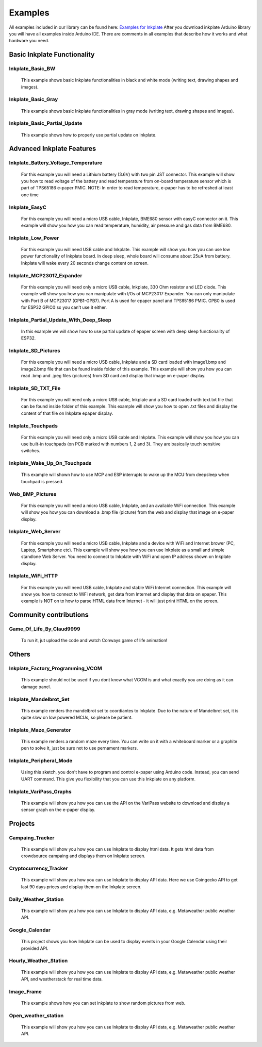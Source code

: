 Examples
========

All examples included in our library can be found here: `Examples for Inkplate <https://github.com/e-radionicacom/Inkplate-Arduino-library/tree/master/examples>`_
After you download inkplate Arduino library you will have all examples inside Arduino IDE. There are comments in all examples that describe how it works and what hardware you need.

Basic Inkplate Functionality
----------------------------

Inkplate_Basic_BW
#################
    This example shows basic Inkplate functionalities in black and white mode (writing text, drawing shapes and images).

Inkplate_Basic_Gray
###################
    This example shows basic Inkplate functionalities in gray mode (writing text, drawing shapes and images).

Inkplate_Basic_Partial_Update
#############################
    This example shows how to properly use partial update on Inkplate.
    
    .. image:: images/example1.jpg
        :width: 500

Advanced Inkplate Features
--------------------------

Inkplate_Battery_Voltage_Temperature
####################################
    For this example you will need a Lithium battery (3.6V) with two pin JST connector. This example will show you how to read voltage of the battery and read temperature from on-board
    temperature sensor which is part of TPS65186 e-paper PMIC.
    NOTE: In order to read temperature, e-paper has to be refreshed at least one time
    
    .. image:: images/example2.jpg
        :width: 500

Inkplate_EasyC
##############
    For this example you will need a micro USB cable, Inkplate, BME680 sensor with easyC connector on it. 
    This example will show you how you can read temperature, humidity, air pressure and gas data from BME680.

    .. image:: images/example18.jpg
        :width: 500

Inkplate_Low_Power
##################
    For this example you will need USB cable and Inkplate.
    This example will show you how you can use low power functionality of Inkplate board.
    In deep sleep, whole board will consume about 25uA from battery.
    Inkplate will wake every 20 seconds change content on screen.
    
    .. image:: images/example3.jpg
        :width: 500

Inkplate_MCP23017_Expander
##########################
    For this example you will need only a micro USB cable, Inkplate, 330 Ohm resistor and LED diode.
    This example will show you how you can manipulate with I/Os of MCP23017 Expander.
    You can only manipulate with Port B of MCP23017 (GPB1-GPB7). Port A is used for epaper panel and TPS65186 PMIC.
    GPB0 is used for ESP32 GPIO0 so you can't use it either.
    
    .. image:: images/example19.jpg
        :width: 500

Inkplate_Partial_Update_With_Deep_Sleep
#######################################
    In this example we will show how to use partial update of epaper screen with deep sleep functionality of ESP32.

    .. image:: images/example4.jpg
        :width: 500

Inkplate_SD_Pictures
####################
    For this example you will need a micro USB cable, Inkplate and a SD card loaded with image1.bmp and image2.bmp file that can be found inside folder of this example.
    This example will show you how you can read .bmp and .jpeg files (pictures) from SD card and
    display that image on e-paper display.

Inkplate_SD_TXT_File
####################
    For this example you will need only a micro USB cable, Inkplate and a SD card loaded with text.txt file that can be found inside folder of this example.
    This example will show you how to open .txt files and display the content of that file on Inkplate epaper display.

Inkplate_Touchpads
##################
    For this example you will need only a micro USB cable and Inkplate.
    This example will show you how you can use built-in touchpads (on PCB marked with numbers 1, 2 and 3).
    They are basically touch sensitive switches.
    
    .. image:: images/example5.jpg
        :width: 500

Inkplate_Wake_Up_On_Touchpads
#############################
    This example will shown how to use MCP and ESP interrupts to wake up the MCU from deepsleep when touchpad is pressed.

    .. image:: images/example6.jpg
        :width: 500

Web_BMP_Pictures
################
    For this example you will need a micro USB cable, Inkplate, and an available WiFi connection.
    This example will show you how you can download a .bmp file (picture) from the web and
    display that image on e-paper display.

    .. image:: images/example7.jpg
        :width: 500

Inkplate_Web_Server
###################
    For this example you will need a micro USB cable, Inkplate and a device with WiFi and Internet brower (PC, Laptop, Smartphone etc).
    This example will show you how you can use Inkplate as a small and simple standlone Web Server.
    You need to connect to Inkplate with WiFi and open IP address shown on Inkplate display.

    .. image:: images/example8.jpg
        :width: 500

Inkplate_WiFi_HTTP
##################
    For this example you will need USB cable, Inkplate and stable WiFi Internet connection.
    This example will show you how to connect to WiFi network, get data from Internet and display that data on epaper.
    This example is NOT on to how to parse HTML data from Internet - it will just print HTML on the screen.
    
    .. image:: images/example9.jpg
        :width: 500

Community contributions
-----------------------

Game_Of_Life_By_Claud9999
#########################
    To run it, jut upload the code and watch Conways game of life animation!

    .. image:: images/example10.jpg
        :width: 500

Others
------

Inkplate_Factory_Programming_VCOM
#################################
    This example should not be used if you dont know what VCOM is and what exactly you are doing as it can damage panel.

Inkplate_Mandelbrot_Set
#######################
    This example renders the mandelbrot set to coordiantes to Inkplate. Due to the nature of Mandelbrot set, it is quite slow on low powered MCUs, so please be patient.

    .. image:: images/example11.jpg
        :width: 500

Inkplate_Maze_Generator
#######################
    This example renders a random maze every time.
    You can write on it with a whiteboard marker or a graphite pen to solve it, just be sure not to use pernament markers.

    .. image:: images/example12.jpg
        :width: 500

Inkplate_Peripheral_Mode
########################
    Using this sketch, you don't have to program and control e-paper using Arduino code. 
    Instead, you can send UART command. This give you flexibility that you can use this Inkplate on any platform.

Inkplate_VariPass_Graphs
########################
    This example will show you how you can use the API on the VariPass website to download and display
    a sensor graph on the e-paper display.
    
    .. image:: images/example13.jpg
        :width: 500

Projects
--------

Campaing_Tracker
################
    This example will show you how you can use Inkplate to display html data. 
    It gets html data from crowdsource campaing and displays them on Inkplate screen.

    .. image:: images/example14.jpg
        :width: 500

Cryptocurrency_Tracker
######################
    This example will show you how you can use Inkplate to display API data.
    Here we use Coingecko API to get last 90 days prices and display them on the Inkplate screen.

    .. image:: images/example15.jpg
        :width: 500

Daily_Weather_Station
#####################
    This example will show you how you can use Inkplate to display API data, e.g. Metaweather public weather API.

    .. image:: images/example16.jpg
        :width: 500

Google_Calendar
###############
    This project shows you how Inkplate can be used to display events in your Google Calendar using their provided API.   

    .. image:: images/example17.jpg
        :width: 500

Hourly_Weather_Station
######################
    This example will show you how you can use Inkplate to display API data, e.g. Metaweather public weather API, and weatherstack for real time data.

    .. image:: images/example21.jpg
        :width: 500
        
Image_Frame
###########
    This example shows how you can set inkplate to show random pictures from web.

Open_weather_station
####################
    This example will show you how you can use Inkplate to display API data, e.g. Metaweather public weather API.

    .. image:: images/example20.jpg
        :width: 500